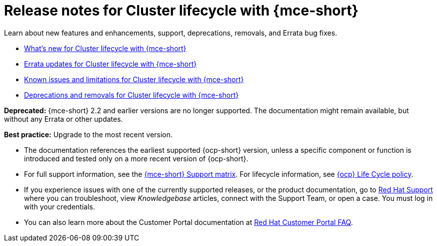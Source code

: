 [#mce-release-notes]
= Release notes for Cluster lifecycle with {mce-short}

Learn about new features and enhancements, support, deprecations, removals, and Errata bug fixes.

* xref:../release_notes/mce_whats_new.adoc#whats-new[What's new for Cluster lifecycle with {mce-short}]
* xref:../release_notes/mce_errata.adoc#errata-updates-mce[Errata updates for Cluster lifecycle with {mce-short}]
* xref:../release_notes/mce_known_issues.adoc#known-issues-mce[Known issues and limitations for Cluster lifecycle with {mce-short}]
* xref:../release_notes/mce_deprecate_remove.adoc#deprecations-removals-cluster-mce[Deprecations and removals for Cluster lifecycle with {mce-short}]

*Deprecated:* {mce-short} 2.2 and earlier versions are no longer supported. The documentation might remain available, but without any Errata or other updates.

*Best practice:* Upgrade to the most recent version.

* The documentation references the earliest supported {ocp-short} version, unless a specific component or function is introduced and tested only on a more recent version of {ocp-short}.

* For full support information, see the link:https://access.redhat.com/articles/7086906[{mce-short} Support matrix]. For lifecycle information, see link:https://access.redhat.com/support/policy/updates/openshift[{ocp} Life Cycle policy].

* If you experience issues with one of the currently supported releases, or the product documentation, go to link:https://www.redhat.com/en/services/support[Red Hat Support] where you can troubleshoot, view _Knowledgebase_ articles, connect with the Support Team, or open a case. You must log in with your credentials.

* You can also learn more about the Customer Portal documentation at link:https://access.redhat.com/articles/33844[Red Hat Customer Portal FAQ].
